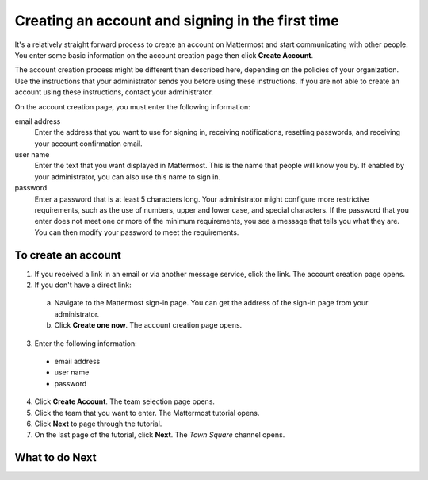 =================================================
Creating an account and signing in the first time
=================================================

It's a relatively straight forward process to create an account on Mattermost and start communicating with other people. You enter some basic information on the account creation page then click **Create Account**.

The account creation process might be different than described here, depending on the policies of your organization. Use the instructions that your administrator sends you before using these instructions. If you are not able to create an account using these instructions, contact your administrator.

On the account creation page, you must enter the following information:

email address
  Enter the address that you want to use for signing in, receiving notifications, resetting passwords, and receiving your account confirmation email.
user name
  Enter the text that you want displayed in Mattermost. This is the name that people will know you by. If enabled by your administrator, you can also use this name to sign in.
password
  Enter a password that is at least 5 characters long. Your administrator might configure more restrictive requirements, such as the use of numbers, upper and lower case, and special characters. If the password that you enter does not meet one or more of the minimum requirements, you see a message that tells you what they are. You can then modify your password to meet the requirements.

To create an account
====================

1. If you received a link in an email or via another message service, click the link. The account creation page opens.
2. If you don't have a direct link:
  a) Navigate to the Mattermost sign-in page. You can get the address of the sign-in page from your administrator.
  b) Click **Create one now**. The account creation page opens.
3. Enter the following information:
  * email address
  * user name
  * password
4. Click **Create Account**. The team selection page opens.
5. Click the team that you want to enter. The Mattermost tutorial opens.
6. Click **Next** to page through the tutorial. 
7. On the last page of the tutorial, click **Next**. The *Town Square* channel opens.

What to do Next
===============
